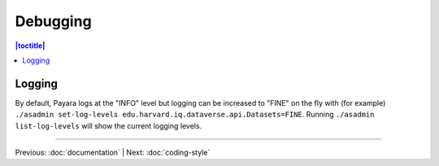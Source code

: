 =========
Debugging
=========

.. contents:: |toctitle|
	:local:

Logging
-------

By default, Payara logs at the "INFO" level but logging can be increased to "FINE" on the fly with (for example) ``./asadmin set-log-levels edu.harvard.iq.dataverse.api.Datasets=FINE``. Running ``./asadmin list-log-levels`` will show the current logging levels.

----

Previous: :doc:`documentation` | Next: :doc:`coding-style`
